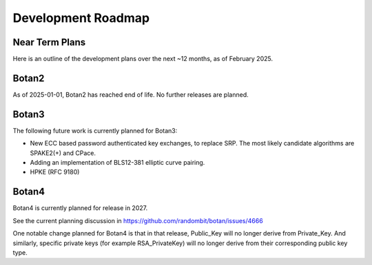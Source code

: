 
Development Roadmap
========================================

Near Term Plans
----------------------------------------

Here is an outline of the development plans over the next ~12 months, as of
February 2025.

Botan2
---------------

As of 2025-01-01, Botan2 has reached end of life. No further releases are planned.

Botan3
---------------

The following future work is currently planned for Botan3:

* New ECC based password authenticated key exchanges, to replace SRP.
  The most likely candidate algorithms are SPAKE2(+) and CPace.

* Adding an implementation of BLS12-381 elliptic curve pairing.

* HPKE (RFC 9180)

Botan4
---------------

Botan4 is currently planned for release in 2027.

See the current planning discussion in https://github.com/randombit/botan/issues/4666

One notable change planned for Botan4 is that in that release, Public_Key
will no longer derive from Private_Key. And similarly, specific private keys
(for example RSA_PrivateKey) will no longer derive from their corresponding
public key type.

